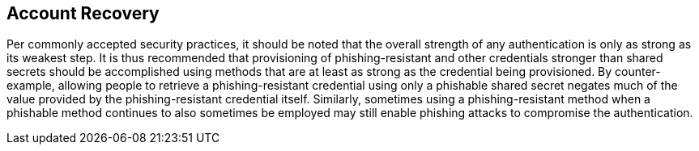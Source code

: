 == Account Recovery
Per commonly accepted security practices, it should be noted that the overall strength of any authentication is only as strong as its weakest step. It is thus recommended that provisioning of phishing-resistant and other credentials stronger than shared secrets should be accomplished using methods that are at least as strong as the credential being provisioned. By counter-example, allowing people to retrieve a phishing-resistant credential using only a phishable shared secret negates much of the value provided by the phishing-resistant credential itself. Similarly, sometimes using a phishing-resistant method when a phishable method continues to also sometimes be employed may still enable phishing attacks to compromise the authentication.

